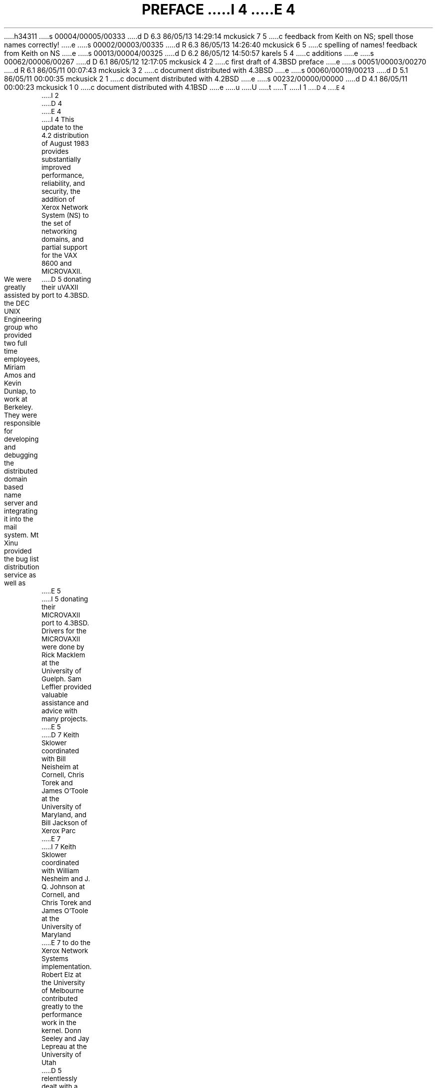h34311
s 00004/00005/00333
d D 6.3 86/05/13 14:29:14 mckusick 7 5
c feedback from Keith on NS; spell those names correctly!
e
s 00002/00003/00335
d R 6.3 86/05/13 14:26:40 mckusick 6 5
c spelling of names! feedback from Keith on NS
e
s 00013/00004/00325
d D 6.2 86/05/12 14:50:57 karels 5 4
c additions
e
s 00062/00006/00267
d D 6.1 86/05/12 12:17:05 mckusick 4 2
c first draft of 4.3BSD preface
e
s 00051/00003/00270
d R 6.1 86/05/11 00:07:43 mckusick 3 2
c document distributed with 4.3BSD
e
s 00060/00019/00213
d D 5.1 86/05/11 00:00:35 mckusick 2 1
c document distributed with 4.2BSD
e
s 00232/00000/00000
d D 4.1 86/05/11 00:00:23 mckusick 1 0
c document distributed with 4.1BSD
e
u
U
t
T
I 1
.\" Copyright (c) 1980 Regents of the University of California.
.\" All rights reserved.  The Berkeley software License Agreement
.\" specifies the terms and conditions for redistribution.
.\"
.\"	%W% (Berkeley) %G%
.\"
.nr PS 9
.nr VS 11
.vs 11p
.ps 9p
D 4
.af PN i
E 4
.TL
PREFACE
I 4
.OH 'Preface''- % -'
.EH '- % -''Preface'
.af % i
E 4
.LP
I 2
D 4
.pn 4
.nr PN 3
E 4
I 4
This update to the 4.2 distribution of August 1983 provides
substantially improved performance, reliability, and security,
the addition of Xerox Network System (NS) to the set of networking domains,
and partial support for the VAX 8600 and MICROVAXII.
.LP
We were greatly assisted by the DEC UNIX Engineering group who
provided two full time employees, Miriam Amos and Kevin Dunlap,
to work at Berkeley. They were responsible for developing and
debugging the distributed domain based name server
and integrating it into the mail system.
Mt Xinu provided the bug list distribution service as well as
D 5
donating their uVAXII port to 4.3BSD.
E 5
I 5
donating their MICROVAXII port to 4.3BSD.
Drivers for the MICROVAXII were done by Rick Macklem
at the University of Guelph.
Sam Leffler provided valuable assistance and advice with many projects.
E 5
D 7
Keith Sklower coordinated with Bill Neisheim at Cornell, 
Chris Torek and James O'Toole at the University of Maryland,
and Bill Jackson of Xerox Parc
E 7
I 7
Keith Sklower coordinated with William Nesheim and J. Q. Johnson at Cornell, 
and Chris Torek and James O'Toole at the University of Maryland
E 7
to do the Xerox Network Systems implementation.
Robert Elz at the University of Melbourne contributed greatly
to the performance work in the kernel.
Donn Seeley and Jay Lepreau at the University of Utah
D 5
relentlessly dealt with a miriad of details.
E 5
I 5
relentlessly dealt with a miriad of details;
Donn completed the unfinished performance work on Fortran 77
and fixed numerous C compiler bugs.
Ralph Campbell handled innumerable questions and problem reports
and had time left to write rdist.
E 5
George Goble was invaluable in shaking out the bugs on his
production systems long before we were confident enough to
inflict it on our users.
Bill Shannon at Sun Microsystems has been helpful in 
providing us with bug fixes and improvements.
Tom Ferrin, in his capacity as Board Member of Usenix Association,
D 5
handled the logistics of the reproduction of the 4.2BSD and 4.3BSD manuals.
E 5
I 5
handled the logistics of large-scale reproduction
of the 4.2BSD and 4.3BSD manuals.
E 5
Mark Seiden helped with the typesetting and indexing of the 4.3BSD manuals.
Special mention goes to Bob Henry for keeping ucbvax running
D 5
in spite of an ever increasing mail, news, and uucp load.
E 5
I 5
in spite of new and improved software and
an ever increasing mail, news, and uucp load.
E 5
.LP
Numerous others contributed their time and energy in creating
the user contributed software for the release.
As always, we are grateful to the UNIX user community for 
encouragement and support. 
.LP
Once again, the financial support of the Defense Advanced Research
Projects Agency is gratefully acknowledged.
.sp 1
.in 4i
.nf
M. K. McKusick
M. J. Karels
J. M. Bloom
.fi
.in 0
.sp 2
.ne 1i
.ce
\fIPreface to the 4.2 Berkeley distribution\fP
.sp 1
E 4
This update to the 4.1 distribution of June 1981 provides support
for the VAX 11/730, full networking and interprocess communication
support, an entirely new file system, and many other new features.
It is certainly the most ambitious release of software ever prepared
here and represents many man-years of work.
Bill Shannon (both at DEC and at Sun Microsystems)
and Robert Elz of the University
of Melbourne contributed greatly to this distribution
through new device drivers and painful debugging episodes.
Rob Gurwitz of BBN wrote the initial version of the code upon
which the current networking support is based.
Eric Allman of Britton-Lee donated countless hours to the mail system.
Bill Croft (both at SRI and Sun Microsystems) aided in the
debugging and development of the networking facilities.
Dennis Ritchie of Bell Laboratories also
contributed greatly to this distribution, providing
valuable advise and guidance.  Helge Skrivervik
worked on the device drivers which enabled
the distribution to be delivered with a TU58
console cassette and RX01 console flopppy disk, and
rewrote major portions of the standalone i/o system
to support formatting of non-DEC peripherals.
.LP
Numerous others contributed their time and energy in organizing
the user software for release, while many groups of people on
campus suffered patiently through the low spots of development.
As always, we are grateful to the UNIX user community for 
encouragement and support. 
.LP
Once again, the financial support of the Defense Advanced Research
Projects Agency is gratefully acknowledged.
.sp 1
.in 4i
.nf
S. J. Leffler
W. N. Joy
M. K. McKusick
.fi
.in 0
.sp 2
I 4
.ne 1i
E 4
.ce
\fIPreface to the 4.1 Berkeley distribution\fP
.sp 1
E 2
This update to the fourth distribution of November 1980 provides
D 2
support for the VAX 11/750 and for the full interconnect architecture of
the VAX 11/780.  Robert Elz of the University of Melbourne
contributed greatly to this distribution especially in the boot-time
system configuration code; Bill Shannon
of DEC supplied us with the implementation of DEC standard bad block handing.
The research group at Bell Laboratories and DEC Merrimack provided us with
access to 11/750's in order to debug its support.
E 2
I 2
support for the VAX 11/750 and for the full interconnect architecture
of the VAX 11/780.  Robert Elz of the University of Melbourne contributed
greatly to this distribution especially in the boot-time system
configuration code;  Bill Shannon of DEC supplied us with the
implementation of DEC standard bad block handling.  The research
group at Bell Laboratories and DEC Merrimack provided us with access
to 11/750's in order to debug its support.
E 2
.LP
Other individuals too numerous to mention provided us with bug reports,
D 2
fixes and other enhancements which are reflected in the system.
We are ever grateful to the UNIX user community for encouragement and
E 2
I 2
fixes and other enhancements which are reflected in the system.  We
are grateful to the UNIX user community for encouragement and
E 2
support.
.LP
D 2
The financial support of the Defense Advanced Research Projects Agency
E 2
I 2
The financial support of the Defence Advanced Research Projects Agency
E 2
in support of this work is gratefully acknowledged.
.sp 1
.in 4i
.nf
W. N. Joy
R. S. Fabry
K. Sklower
.fi
.in 0
.sp 2
I 4
.ne 1i
E 4
.ce
\fIPreface to the Fourth Berkeley distribution\fP
.sp 1
D 2
.pn 4
.nr PN 3
E 2
This manual reflects the Berkeley system mid-October, 1980.
A large amount of tuning has been done in the system since the last release;
we hope this provides as noticeable an improvement for you as it did for us.
This release finds the system in transition; a number of facilities
have been added in experimental versions (job control, resource limits)
and the implementation of others is imminent (shared-segments, higher
performance from the file system, etc.).
Applications which use facilities that are in transition should be aware
that some of the system calls and library routines will change
in the near future.  We have tried to be conscientious and make it
very clear where this is likely.
.LP
A new group has been formed
at Berkeley, to assume responsibility for the future
development and support of a version of UNIX on the VAX.
The group has received funding from the
Defense Advanced Research Projects Agency (DARPA)
to supply a standard version of the system to DARPA contractors.
The same version of the system will be made available to other licensees
of UNIX on the VAX for a duplication charge.
We gratefully acknowledge
the support of this contract.
.LP
We wish to acknowledge the contribution of a number of individuals to
the the system.
.LP
We would especially like to thank
Jim Kulp of IIASA,
Laxenburg Austria and his colleagues,
who first put job control facilities into UNIX;
Eric Allman, Robert Henry, Peter Kessler and Kirk McKusick, who
contributed major new pieces of software;
Mark Horton, who contributed to the improvement of facilities and
substantially improved the quality of our bit-mapped fonts,
our hardware support staff:
Bob Kridle,
Anita Hirsch,
Len Edmondson
and
Fred Archibald,
who helped us to debug a number of new peripherals;
Ken Arnold who did much of the leg-work in getting this version of the
manual prepared, and did the final editing of sections 2-6,
some special individuals within Bell Laboratories:
Greg Chesson,
Stuart Feldman,
Dick Haight,
Howard Katseff,
Brian Kernighan,
Tom London,
John Reiser,
Dennis Ritchie,
Ken Thompson,
and
Peter Weinberger
who helped out by answering questions;
our excellent local DEC field service people,
Kevin Althaus and Frank Chargois
who kept our machine running virtually all the time, and fixed it quickly
when things broke;
and,
Mike Accetta of Carnegie-Mellon University,
Robert Elz of the University of Melbourne,
George Goble of Purdue University,
and
David Kashtan of the Stanford Research Institute
for their technical advice and support.
D 2
.bp
E 2
I 2
.LP
E 2
Special thanks to Bill Munson of DEC who helped by augmenting
our computing facility
and to Eric Allman for carefully proofreading the
``last'' draft of the manual and finding the bugs which we knew were
D 2
there but couldn't see.
E 2
I 2
there but couldn't see. 
E 2
.LP
D 2
We dedicate this to the memory of David Sakrison,
late chairman of our department,
who gave his support to the establishment of our VAX
E 2
I 2
We dedicate this to the memory of David Sakrison, late chairman of our
department, who gave his support to the establishment of our VAX
E 2
computing facility, and to our department as a whole.
.sp 1
.in 4i
.nf
W. N. Joy
D 4
\*:O. Babao\*~glu
E 4
I 4
D 7
\v'-3p'\h'1p'\*:\v'3p'\h'-1p'O. Babao\*~glu
E 7
I 7
\v'-3p'\h'2p'\*:\v'3p'\h'-2p'O. Babao\*~glu
E 7
E 4
R. S. Fabry
K. Sklower
.fi
.in 0
.sp 2
I 4
.ne 1i
E 4
.ce
\fIPreface to the Third Berkeley distribution\fP
.sp 1
This manual reflects the state of the Berkeley system, December 1979.
We would like to thank all the people at Berkeley who have contributed to
the system, and particularly thank
Prof. Richard Fateman for creating and administrating a hospitable environment,
Mark Horton who helped prepare this manual, and
Eric Allman, Bob Kridle, Juan Porcar
and Richard Tuck for their contributions to the kernel.
.LP
The cooperation of Bell Laboratories in providing us with an early version of
\s-2UNIX\s0/32V is greatly appreciated.  We would especially like to thank
Dr. Charles Roberts of Bell Laboratories for helping us obtain this release,
and acknowledge
T. B. London,
J. F. Reiser,
K. Thompson,
D. M. Ritchie,
G. Chesson and
H. P. Katseff
for their advice and support.
.sp 1
.in 4i
W. N. Joy
.br
D 4
\u\*:\dO. Babao\*~glu
E 4
I 4
D 7
\v'-3p'\h'1p'\*:\v'3p'\h'-1p'O. Babao\*~glu
E 7
I 7
\v'-3p'\h'2p'\*:\v'3p'\h'-2p'O. Babao\*~glu
E 7
E 4
.in 0
D 2
.ne 10
.sp 2
E 2
I 2
D 4
.bp
E 4
I 4
.sp 2
.ne 1i
E 4
E 2
.ce
\fIPreface to the UNIX/32V distribution\fP
.sp 1
The
.UX
operating system for the VAX*-11
.FS
*VAX and PDP are Trademarks of Digital Equipment Corporation.
.FE
provides substantially the same facilities as the
\s-2UNIX\s0
system for the PDP*-11.
.LP
We acknowledge the work of many who came before us, and particularly thank
G. K. Swanson, W. M. Cardoza, D. K. Sharma, and J. F. Jarvis for assistance
with the implementation for the VAX-11/780.
.sp 1
.in 4i
T. B. London
.br
J. F. Reiser
.in 0
.sp 2
I 4
.ne 1i
E 4
.ce
\fIPreface to the Seventh Edition\fP
.sp 1
.LP
Although this Seventh Edition no longer bears their byline,
Ken Thompson and Dennis Ritchie remain the fathers
and preceptors of the
\s-2UNIX\s0
time-sharing system.
Many of the improvements here described bear their mark.
Among many, many other people who have contributed to
the further flowering of
\s-2UNIX\s0,
we wish especially to
acknowledge the contributions of
A. V. Aho,
S. R. Bourne,
L. L. Cherry,
G. L. Chesson,
S. I. Feldman,
C. B. Haley,
R. C. Haight,
S. C. Johnson,
M. E. Lesk,
T. L. Lyon,
L. E. McMahon,
R. Morris,
R. Muha,
D. A. Nowitz,
L. Wehr,
and
P. J. Weinberger.
We appreciate also 
the effective advice and criticism of
T. A. Dolotta,
A. G. Fraser,
J. F. Maranzano,
and
J. R. Mashey;
and we remember the important work of
the late Joseph F. Ossanna.
.sp 1
.in 4i
B. W. Kernighan
.br
M. D. McIlroy
.in 0
E 1
